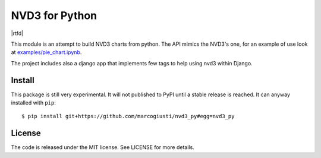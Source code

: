 ===============
NVD3 for Python
===============

|travis|
|coveralls|
|rtfd|

This module is an attempt to build NVD3 charts from python. The API
mimics the NVD3's one, for an example of use look at
`examples/pie_chart.ipynb`_.

The project includes also a django app that implements few tags to help
using nvd3 within Django.


Install
=======

This package is still very experimental. It will not published to PyPI
until a stable release is reached. It can anyway installed with
``pip``::

   $ pip install git+https://github.com/marcogiusti/nvd3_py#egg=nvd3_py


License
=======

The code is released under the MIT license. See LICENSE for more
details.


.. _examples/pie_chart.ipynb: https://github.com/marcogiusti/nvd3_py/blob/master/examples/pie_chart.ipynb

.. |travis| image:: https://travis-ci.org/marcogiusti/nvd3_py.svg?branch=master
    :target: https://travis-ci.org/marcogiusti/nvd3_py

.. |coveralls| image:: https://coveralls.io/repos/github/marcogiusti/nvd3_py/badge.svg?branch=master
   :target: https://coveralls.io/github/marcogiusti/nvd3_py?branch=mast

.. |rtfd| .. image:: https://readthedocs.org/projects/nvd3-py/badge/?version=latest
   :target: http://nvd3-py.readthedocs.io/en/latest/?badge=latest
   :alt: Documentation Status
